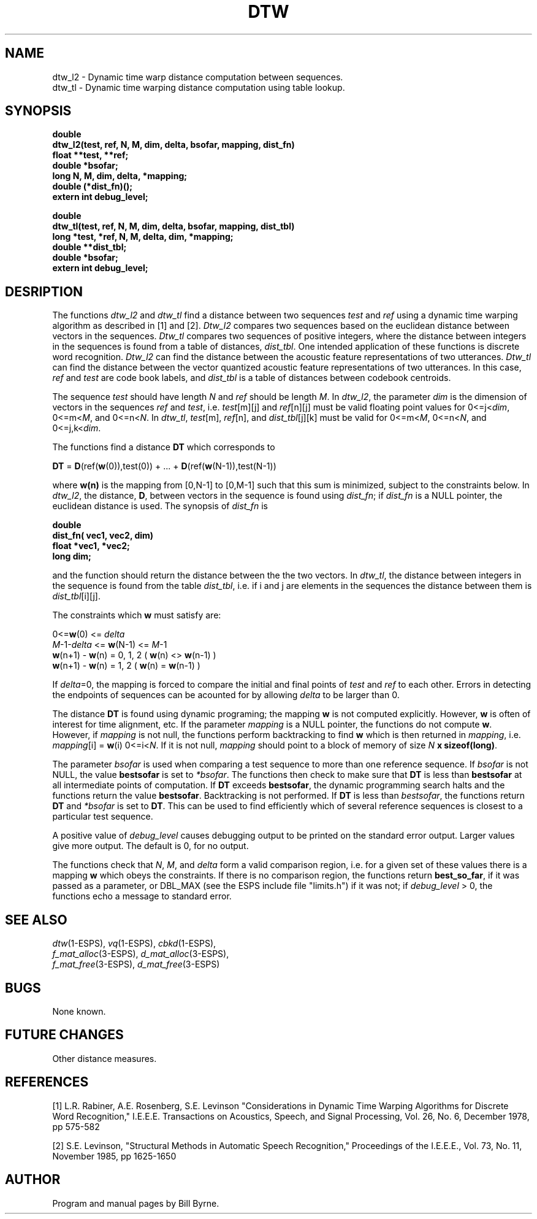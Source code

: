 .\" Copyright (c) 1987, 1990 Entropic Speech, Inc.; All rights reserved
.\" @(#)dtw.3	1.3  06 May 1997 ERL
.TH DTW 3\-ESPS 1/14/91
.ds ]W "\fI\s+4\ze\h'0.05'e\s-4\v'-0.4m'\fP\(*p\v'0.4m'\ Entropic Speech, Inc.
.SH NAME
.nf
dtw_l2 \- Dynamic time warp distance computation between sequences.
dtw_tl \- Dynamic time warping distance computation using table lookup.
.fi
.sp
.SH SYNOPSIS
.ft B
double
.br
dtw_l2(test, ref, N, M, dim, delta, bsofar, mapping, dist_fn)
.br
float **test, **ref;
.br
double *bsofar;
.br
long N, M, dim, delta, *mapping;
.br
double (*dist_fn)();
.br
extern int debug_level;
.br
.ft B
.sp 
double
.br
dtw_tl(test, ref, N, M, dim, delta, bsofar, mapping, dist_tbl)
.br
long *test, *ref, N, M, delta, dim, *mapping;
.br
double **dist_tbl;
.br
double *bsofar;
.br
extern int debug_level;
.sp 
.SH DESRIPTION
The functions \fIdtw_l2\fP and \fIdtw_tl\fP find a distance
between two sequences \fItest\fP and \fIref\fP using a
dynamic time warping algorithm as described in [1] and [2].
\fIDtw_l2\fP compares two sequences based on 
the euclidean distance between vectors in the sequences.  
\fIDtw_tl\fP compares two sequences of positive integers,
where the distance between integers in the sequences is
found from a table of distances, \fIdist_tbl\fP.  One
intended application of these functions is discrete
word recognition.  \fIDtw_l2\fP can find the distance between
the acoustic feature representations of two utterances.  \fIDtw_tl\fP 
can find the distance between the vector quantized acoustic feature
representations of two utterances. In this case, \fIref\fP 
and \fItest\fP are code book labels, and \fIdist_tbl\fP is a 
table of distances between codebook centroids.
.PP
The sequence \fItest\fP should have length \fIN\fP and \fIref\fP
should be length \fIM\fP.  In \fIdtw_l2\fP, the parameter \fIdim\fP
is the dimension of vectors in the sequences \fIref\fP and \fItest\fP, 
i.e. \fItest\fP[m][j] and \fIref\fP[n][j] must be valid floating point
values for 
0<=j<\fIdim\fP, 0<=m<\fIM\fP, and 0<=n<\fIN\fP.  In \fIdtw_tl\fP,
\fItest\fP[m], \fIref\fP[n], and \fIdist_tbl\fP[j][k] must be valid
for 0<=m<\fIM\fP, 0<=n<\fIN\fP, and 0<=j,k<\fIdim\fP.
.PP
The functions find a distance \fBDT\fP which corresponds to 
.sp
\fBDT\fP = \fBD\fP(ref(\fBw\fP(0)),test(0)) + ... 
+ \fBD\fP(ref(\fBw\fP(N-1)),test(N-1))
.sp
where \fBw(n)\fP is the mapping from [0,N-1] to [0,M-1]
such that this sum is minimized, subject to the 
constraints below.  
In \fIdtw_l2\fP, the distance, \fBD\fP, between vectors in the
sequence is found using \fIdist_fn\fP; if \fIdist_fn\fP is a NULL
pointer, the euclidean distance is used.  The synopsis of
\fIdist_fn\fP is 
.sp
.ft B
double
.br
dist_fn( vec1, vec2, dim)
.br
float *vec1, *vec2;
.br
long dim;
.sp
.ft R
and the function should return the distance between the the two
vectors.
In \fIdtw_tl\fP, the distance between integers in the sequence is
found from the table \fIdist_tbl\fP, i.e. if i and j are
elements in the sequences the distance between them is 
\fIdist_tbl\fP[i][j].  
.PP
The constraints which \fBw\fP must satisfy are:
.sp
.nf
0<=\fBw\fP(0) <= \fIdelta\fP
\fIM\fP-1-\fIdelta\fP <= \fBw\fP(N-1) <= \fIM\fP-1
\fBw\fP(n+1) - \fBw\fP(n) = 0, 1, 2   ( \fBw\fP(n) <> \fBw\fP(n-1) )
\fBw\fP(n+1) - \fBw\fP(n) = 1, 2       ( \fBw\fP(n) = \fBw\fP(n-1) )
.fi
.sp
If \fIdelta\fP=0, the mapping is forced to compare the initial
and final points of \fItest\fP and \fIref\fP to each other.
Errors in detecting the endpoints of sequences can be acounted
for by allowing \fIdelta\fP to be larger than 0.
.PP
The distance \fBDT\fP is found using dynamic programing;
the mapping \fBw\fP is not computed explicitly.  However, \fBw\fP is
often of interest for time alignment, etc. If the parameter
\fImapping\fP is a NULL pointer, the functions do not compute \fBw\fP.
However, if \fImapping\fP is not null, the functions perform 
backtracking to find \fBw\fP which is then returned in 
\fImapping\fP, i.e. \fImapping\fP[i] = \fBw\fP(i) 0<=i<\fIN\fP.  
If it is not null, \fImapping\fP should point to a block of 
memory of size \fIN\fP \fBx sizeof(long)\fP.
.PP
The parameter \fIbsofar\fP is used when comparing a test 
sequence to more than one reference sequence.  
If \fIbsofar\fP is
not NULL, the value \fBbestsofar\fP is set to \fI*bsofar\fP.
The functions then check to make sure that \fBDT\fP
is less than \fBbestsofar\fP at all intermediate points of
computation.  If \fBDT\fP exceeds \fBbestsofar\fP, the 
dynamic programming search halts and the functions return the
value \fBbestsofar\fP.  Backtracking is not performed.  If 
\fBDT\fP is less than \fIbestsofar\fP, the functions return
\fBDT\fP and \fI*bsofar\fP is set to \fBDT\fP.  This can be
used to find efficiently which of several reference sequences
is closest to a particular test sequence.
.PP
A positive value of \fIdebug_level\fP causes debugging output to be printed 
on the standard
error output. Larger values give more output.  The default is 0, for
no output.
.PP
The functions check that \fIN\fP, \fIM\fP, and \fIdelta\fP 
form a valid comparison region, i.e. for a given set of these
values there is a mapping \fBw\fP which obeys the constraints. If 
there is no comparison region, the functions return \fBbest_so_far\fP,
if it was passed as a parameter, or DBL_MAX (see the ESPS include file
"limits.h") if it was not; if \fIdebug_level\fP > 0, the functions
echo a message to standard error.
.sp 
.SH SEE ALSO
.nf
\fIdtw\fP(1-ESPS), \fIvq\fP(1-ESPS), \fIcbkd\fP(1-ESPS), 
\fIf_mat_alloc\fP(3-ESPS), \fId_mat_alloc\fP(3-ESPS), 
\fIf_mat_free\fP(3-ESPS), \fId_mat_free\fP(3-ESPS)
.fi
.SH BUGS
None known.
.SH FUTURE CHANGES
Other distance measures.
.sp 
.SH REFERENCES
[1] L.R. Rabiner, A.E. Rosenberg, S.E. Levinson 
"Considerations in Dynamic Time Warping Algorithms for
Discrete Word Recognition," I.E.E.E. Transactions on Acoustics,
Speech, and Signal Processing, Vol. 26, No. 6, December 1978, 
pp 575-582
.sp
[2] S.E. Levinson, "Structural Methods in Automatic Speech Recognition,"
Proceedings of the I.E.E.E., Vol. 73, No. 11, November 1985, pp 1625-1650
.sp 
.SH AUTHOR
Program and manual pages by Bill Byrne.







